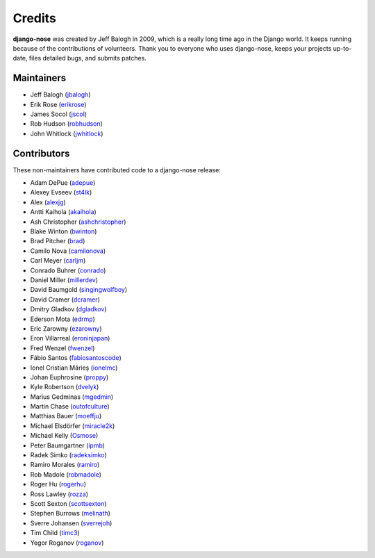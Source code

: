 =======
Credits
=======

**django-nose** was created by Jeff Balogh in 2009, which is a really long time
ago in the Django world.  It keeps running because of the contributions of
volunteers.  Thank you to everyone who uses django-nose, keeps your projects
up-to-date, files detailed bugs, and submits patches.

Maintainers
-----------
* Jeff Balogh (`jbalogh <https://github.com/jbalogh>`_)
* Erik Rose (`erikrose <https://github.com/erikrose>`_)
* James Socol (`jscol <https://github.com/jsocol>`_)
* Rob Hudson (`robhudson <https://github.com/robhudson>`_)
* John Whitlock (`jwhitlock <https://github.com/jwhitlock>`_)

Contributors
------------
These non-maintainers have contributed code to a django-nose release:

* Adam DePue (`adepue <https://github.com/adepue>`_)
* Alexey Evseev (`st4lk <https://github.com/st4lk>`_)
* Alex (`alexjg <https://github.com/alexjg>`_)
* Antti Kaihola (`akaihola <https://github.com/akaihola>`_)
* Ash Christopher (`ashchristopher <https://github.com/ashchristopher>`_)
* Blake Winton (`bwinton <https://github.com/bwinton>`_)
* Brad Pitcher (`brad <https://github.com/brad>`_)
* Camilo Nova (`camilonova <https://github.com/camilonova>`_)
* Carl Meyer (`carljm <https://github.com/carljm>`_)
* Conrado Buhrer (`conrado <https://github.com/conrado>`_)
* Daniel Miller (`millerdev <https://github.com/millerdev>`_)
* David Baumgold (`singingwolfboy <https://github.com/singingwolfboy>`_)
* David Cramer (`dcramer <https://github.com/dcramer>`_)
* Dmitry Gladkov (`dgladkov <https://github.com/dgladkov>`_)
* Ederson Mota (`edrmp <https://github.com/edrmp>`_)
* Eric Zarowny (`ezarowny <https://github.com/ezarowny>`_)
* Eron Villarreal (`eroninjapan <https://github.com/eroninjapan>`_)
* Fred Wenzel (`fwenzel <https://github.com/fwenzel>`_)
* Fábio Santos (`fabiosantoscode <https://github.com/fabiosantoscode>`_)
* Ionel Cristian Mărieș (`ionelmc <https://github.com/ionelmc>`_)
* Johan Euphrosine (`proppy <https://github.com/proppy>`_)
* Kyle Robertson (`dvelyk <https://github.com/dvelyk>`_)
* Marius Gedminas (`mgedmin <https://github.com/mgedmin>`_)
* Martin Chase (`outofculture <https://github.com/outofculture>`_)
* Matthias Bauer (`moeffju <https://github.com/moeffju>`_)
* Michael Elsdörfer (`miracle2k <https://github.com/miracle2k>`_)
* Michael Kelly (`Osmose <https://github.com/Osmose>`_)
* Peter Baumgartner (`ipmb <https://github.com/ipmb>`_)
* Radek Simko (`radeksimko <https://github.com/radeksimko>`_)
* Ramiro Morales (`ramiro <https://github.com/ramiro>`_)
* Rob Madole (`robmadole <https://github.com/robmadole>`_)
* Roger Hu (`rogerhu <https://github.com/rogerhu>`_)
* Ross Lawley (`rozza <https://github.com/rozza>`_)
* Scott Sexton (`scottsexton <https://github.com/scottsexton>`_)
* Stephen Burrows (`melinath <https://github.com/melinath>`_)
* Sverre Johansen (`sverrejoh <https://github.com/sverrejoh>`_)
* Tim Child (`timc3 <https://github.com/timc3>`_)
* Yegor Roganov (`roganov <https://github.com/roganov>`_)
